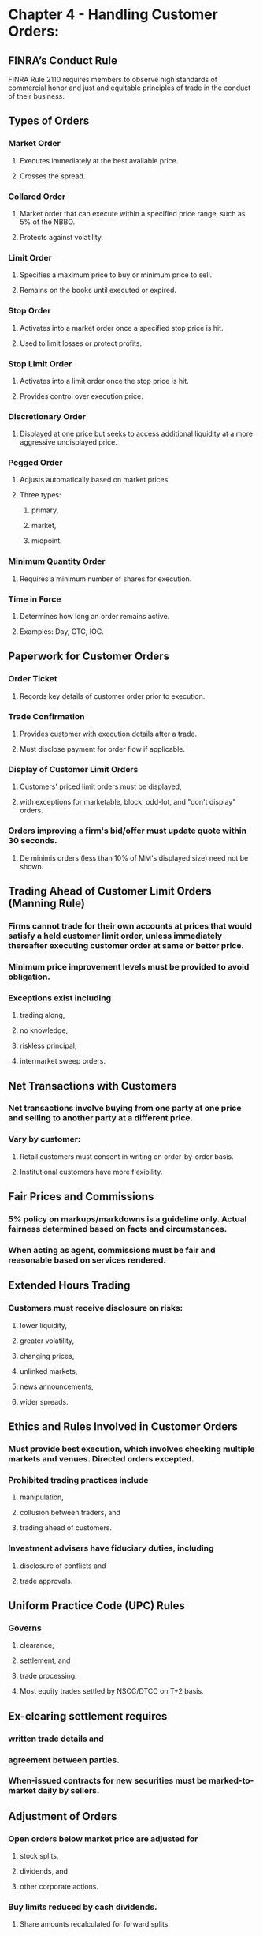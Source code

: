 #+OPTIONS: num:nil loc:nil

* Chapter 4 - Handling Customer Orders:

** FINRA’s Conduct Rule
FINRA Rule 2110 requires members to observe high standards of commercial honor and just and equitable principles of trade in the conduct of their business.

**  Types of Orders
*** Market Order
**** Executes immediately at the best available price.
**** Crosses the spread.
*** Collared Order
**** Market order that can execute within a specified price range, such as 5% of the NBBO.
**** Protects against volatility.
*** Limit Order
**** Specifies a maximum price to buy or minimum price to sell.
**** Remains on the books until executed or expired.
*** Stop Order
**** Activates into a market order once a specified stop price is hit.
**** Used to limit losses or protect profits.
*** Stop Limit Order
**** Activates into a limit order once the stop price is hit.
**** Provides control over execution price.
*** Discretionary Order
**** Displayed at one price but seeks to access additional liquidity at a more aggressive undisplayed price.
*** Pegged Order
**** Adjusts automatically based on market prices.
**** Three types:
***** primary,
***** market,
***** midpoint.
*** Minimum Quantity Order
**** Requires a minimum number of shares for execution.
*** Time in Force
**** Determines how long an order remains active.
**** Examples: Day, GTC, IOC.

** Paperwork for Customer Orders
*** Order Ticket
**** Records key details of customer order prior to execution.
*** Trade Confirmation
**** Provides customer with execution details after a trade.
**** Must disclose payment for order flow if applicable.

***  Display of Customer Limit Orders
**** Customers' priced limit orders must be displayed,
**** with exceptions for marketable, block, odd-lot, and "don't display" orders.
*** Orders improving a firm's bid/offer must update quote within 30 seconds.
**** De minimis orders (less than 10% of MM's displayed size) need not be shown.

**  Trading Ahead of Customer Limit Orders (Manning Rule)
*** Firms cannot trade for their own accounts at prices that would satisfy a held customer limit order, unless immediately thereafter executing customer order at same or better price.
*** Minimum price improvement levels must be provided to avoid obligation.
*** Exceptions exist including
**** trading along,
**** no knowledge,
**** riskless principal,
**** intermarket sweep orders.

** Net Transactions with Customers
*** Net transactions involve buying from one party at one price and selling to another party at a different price.
*** Vary by customer:
**** Retail customers must consent in writing on order-by-order basis.
**** Institutional customers have more flexibility.

** Fair Prices and Commissions
*** 5% policy on markups/markdowns is a guideline only. Actual fairness determined based on facts and circumstances.
*** When acting as agent, commissions must be fair and reasonable based on services rendered.

** Extended Hours Trading
*** Customers must receive disclosure on risks:
**** lower liquidity,
**** greater volatility,
**** changing prices,
**** unlinked markets,
**** news announcements,
**** wider spreads.

** Ethics and Rules Involved in Customer Orders
*** Must provide best execution, which involves checking multiple markets and venues. Directed orders excepted.
*** Prohibited trading practices include
**** manipulation,
**** collusion between traders, and
**** trading ahead of customers.
*** Investment advisers have fiduciary duties, including
**** disclosure of conflicts and
**** trade approvals.

** Uniform Practice Code (UPC) Rules
*** Governs
**** clearance,
**** settlement, and
**** trade processing.
**** Most equity trades settled by NSCC/DTCC on T+2 basis.

** Ex-clearing settlement requires
*** written trade details and
*** agreement between parties.
*** When-issued contracts for new securities must be marked-to-market daily by sellers.

** Adjustment of Orders
*** Open orders below market price are adjusted for
**** stock splits,
**** dividends, and
**** other corporate actions.
*** Buy limits reduced by cash dividends.
**** Share amounts recalculated for forward splits.
*** Reverse splits cancel open orders.
**** Special situations have variable treatments.



Certainly, I can provide explanations for the remaining statements you've listed:

1. **To lock in gains, the investor would place a sell stop order that becomes a market order if the price hits $85 or below. This would trigger a sale to protect profits.**
   - This statement refers to a sell stop order, which is a type of order used by investors to limit potential losses or protect gains on a stock. When the stock's market price reaches or falls below the specified stop price of $85, the sell stop order is activated and becomes a market order. A market order is designed to execute at the best available price immediately. So, in this case, the investor is using the sell stop order to lock in gains by automatically selling the stock if its price falls to or below $85.

2. **The board must declare a dividend, and the record date determines which shareholders receive it. Shareholders do not vote on dividends.**
   - Dividends are typically paid to shareholders by a corporation. However, shareholders typically do not vote on whether or not to pay dividends. Instead, dividends are declared by the corporation's board of directors. Once the board declares a dividend, they also set a record date. Shareholders who are recorded as owners of the stock on the record date are entitled to receive the dividend. Therefore, the record date is crucial in determining which shareholders will receive the dividend.

3. **Open buy orders below the market price are reduced by the amount of a cash dividend on the ex-date. So this limit order at $61.55 will be reduced by the $0.30 dividend to $61.25.**
   - This statement explains how open buy orders below the current market price are adjusted for cash dividends on the ex-dividend (ex-date) date. When a cash dividend is declared, the stock's price typically drops by the amount of the dividend on the ex-date. In this case, the limit order to buy at $61.55 will be reduced by the $0.30 dividend, resulting in a new limit price of $61.25. This adjustment ensures that buyers do not pay the full market price before the dividend, which would not be fair since they will receive the dividend.

4. **Spoofing involves briefly displaying quotes, with no intent to execute at that price, in order to manipulate prices.**
   - Spoofing is a manipulative trading practice in which a trader or entity places orders to buy or sell securities with the intention of canceling those orders before they are executed. The purpose of spoofing is to create a false appearance of supply or demand in the market, which can influence other market participants and potentially manipulate the security's price. It is considered illegal and is a violation of market regulations.

5. **Broker-dealers have a best execution obligation for any foreign security. Policies must stipulate the use of reasonable diligence in foreign markets.**
   - Broker-dealers have a best execution obligation for all securities they handle, including foreign securities. This obligation requires them to use reasonable diligence in seeking the best possible execution of customer orders. When dealing with foreign securities, broker-dealers should have policies and procedures in place to ensure that they meet this best execution obligation, taking into account the unique characteristics and conditions of foreign markets.

6. **Stock splits or reverse splits do not alter the total value of an investor's position, only the per-share price. The total value remains the same.**
   - This statement correctly explains the impact of stock splits and reverse splits on an investor's position. In a stock split, the number of shares owned by an investor increases, but the per-share price decreases proportionally. In a reverse split, the number of shares decreases, but the per-share price increases proportionally. Importantly, these actions do not change the total value of the investor's position. The total value remains the same because the change in share quantity is offset by the change in per-share price.

7. **An exception to the Manning Rule is available if proprietary traders are shielded behind effective information barriers and have no knowledge of held customer orders.**
   - The Manning Rule, which relates to order execution, requires that if a broker-dealer trades for its own account at the same or better price as a held customer limit order, it must immediately execute the customer order at least on the same terms. However, an exception exists when proprietary traders (those trading for the firm's own account) are isolated from customer order flow through effective information barriers and have no knowledge of the held customer orders. In such cases, the Manning Rule does not apply.

8. **The six key risks are lower liquidity, greater volatility, changing prices, unlinked markets, news announcements, and wider spreads. The risk that securities may lose value is not specific to extended hours trading.**
   - This statement lists the key risks associated with extended hours trading. These risks include lower liquidity (fewer buyers and sellers), greater volatility (rapid price swings), changing prices (prices can be different from regular hours), unlinked markets (limited access to certain markets), news announcements (market-moving news outside regular hours), and wider spreads (the difference between bid and ask prices). While it's true that securities can lose value at any time, this statement correctly points out that this risk is not specific to extended hours trading but applies to all trading.

9. **The ex-rights date is the first business day after the registration's effective date, assuming information is received with enough advance notice.**
   - The ex-rights date is an important date in the context of rights offerings, which allow existing shareholders the opportunity to purchase additional shares at a discounted price. The ex-rights date is typically set as the first business day after the effective date of the registration statement filed with regulatory authorities. It is important to note that the ex-rights date can change depending on regulatory requirements and the timing of information dissemination.

10. **Block size orders (10,000+ shares) are exempt from the requirement to display customer limit orders.**
    - This statement indicates an exemption from the requirement to immediately display customer limit orders for block size orders, which are typically defined as orders involving 10,000 shares or more. Block orders are often considered large and can significantly impact the market, so they may be exempt from certain order display rules to prevent market disruption.

If you have any more statements or questions, please feel free to ask.

* A sell limit order entered below the market price would be adjusted downwards on the ex-dividend date. However, this is a sell limit order entered at $30, which is at or above the market price. Orders entered at or above the market price are not adjusted for cash dividends.
* The mark-up is calculated as the sale price less the best available price to the customer (in this case, the best offer of 17.82), which equals $18.00 - $17.82 = $0.he 5% policy is a guideline - the actual mark-up may be higher or lower depending on facts and circumstances.
* Interpositioning involves inserting an additional broker-dealer between the customer's order and the best available market, denying the customer best execution. This is usually done to generate extra commissions or markups.
* A marketable limit order is one that can be filled immediately at the current market price. This buy order at $72.15 can be filled right away because the best offer is $72.15.
* The one-second exception allows trade-throughs if the affected trading center displayed a quote inferior to the trade price within one second prior to the trade-through. This provides flexibility when quotes are changing very rapidly.
* The CUSIP number, a security's unique identification code, is not required on the order ticket. Items like the account number, whether the trade was discretionary or solicited, time of order entry, etc. must be notated.
* Best execution factors include the character of the market, size/type of transaction, number of markets checked, and quote accessibility. The number of shares executed in a particular market is not a consideration.
* For retail net transactions, written consent must be obtained from the customer on an order-by-order basis before executing each trade. Verbal and negative consent letters are prohibited.
* Market makers must update quotes to reflect customer limit orders within 30 seconds of receipt, unless an exception applies.
* An exception is available if the customer's size is de minimis - no more than 10% of the displayed size. An exception does not exist for orders up to 20% of the size.
* Good-till-market close (GTMC) orders may be entered beginning at 9:30 am ET. Orders entered earlier will be rejected.
* To meet the de minimis exception of 10% of the quote size, a new order for at least 30 shares is required (10% of 200 shares is 20 shares, so 30 shares exceeds the threshold).
* WI stands for "when, as and if issued" and indicates a new issue security for which the final IPO terms are pending. WI contracts must be marked-to-market while pending.
* Retail customers must provide written consent on an order-by-order basis before "net" transactions can be executed by the broker-dealer.
* It is prohibited to spread information known to be false or misleading, or that could improperly influence a security's market price.
* Low-priced stock is not an exception to displaying customer limit orders for OTC equities. Exceptions include AON, odd-lot, and block size orders.
* MGTC orders may be entered anytime from 4 am to 8 pm EST, and remain active for one year unless filled or cancelled sooner.
* Broker-dealers must retain documentation of consents to net transactions for at least three years.
* For debt securities, the mark-up or mark-down should be based on the security's prevailing market price, established by the firm's contemporaneous cost.
* Entering limit orders to move the market and obtain beneficial execution on the other side defines the layering violation.
* Market makers must update quotes to reflect customer limit orders within 30 seconds, unless an exception applies.
* Investment advisers may only pay cash solicitation fees to third parties who refer clients if the arrangements are clearly disclosed to clients and agreed to by them.
* For NMS stocks, the block order threshold is at least 10,000 shares and $200,000 in market value.
* The prohibition against undisclosed joint accounts covers both formal and informal profit/loss sharing arrangements.
* Advertisements that promote only selected profitable picks are misleading unless accompanied by a list of all recommendations made in the last 12 months.
* The threshold for an institutional customer is $50 million in total assets. Banks, insurance companies, registered investment companies, and advisers are included.
* Open orders below the market price must be adjusted on the ex-dividend date, before the market opens.
* Sales made by prospectus at the stated public offering price are not subject to the 5% mark-up policy or fair pricing standards.
* For institutions, consent for net trades may be provided through a negative consent letter that remains in effect until cancelled.
* Marking-the-close is a manipulative violation that involves placing trades near the close to artificially impact the closing price.
* Companies can declare dividends in cash, stock, goods produced by the company, or any combination.
* Wash trades involve the sale and repurchase of the same security to create the appearance of activity or demand. They are prohibited manipulative activities.
* During extended hours, limit orders are preferable to market orders because there is lower liquidity and higher volatility. Market orders carry higher execution risk.
* The front-running prohibition remains in effect until the entire block order is filled and publicly reported. It begins when the firm has advance knowledge.
* Industry fair practice rules require broker-dealers to buy and sell at fair prices, defined as prices as favorable as possible under prevailing market conditions.
* A pump and dump scheme uses false information to inflate share prices so that promoters can "dump" shares on the public at a profit after the price is pumped up.
* For cash dividends, fractional amounts are rounded up to the nearest cent and used to adjust open orders downward on the ex-date. Therefore, $0.115 is rounded up to $0.12.
* Each principal trade by an investment adviser with a client's account must have the client's prior approval, not standing approval.
* Advisers must disclose all actual or potential conflicts, whether or not they impact recommendations or compensation.
* Investment advisers must disclose if they are acting as principal or agent, and obtain client consent for both types of trades.
* The risk disclosure must be provided before a customer executes their first extended hours trade. It cannot be delayed.
* The key difference between a regular limit order and a peg order is that the peg order price adjusts automatically as the market price changes.
* Fair prices and commissions cannot consider what the customer can afford. Other relevant factors include market conditions, firm's expenses, and value of services rendered.
* To locHere are the remaining explanations:
* To lock in gains, the investor would place a sell stop order that becomes a market order if the price hits $85 or below. This would trigger a sale to protect profits.
* The board must declare a dividend and the record date determines which shareholders receive it. Shareholders do not vote on dividends.
* Open buy orders below the market price are reduced by the amount of a cash dividend on the ex-date. So this limit order at $61.55 will be reduced by the $0.30 dividend to $61.25.
* Spoofing involves briefly displaying quotes, with no intent to execute at that price, in order to manipulate prices.
* Broker-dealers have a best execution obligation for any foreign security. Policies must stipulate the use of reasonable diligence in foreign markets.
* Stock splits or reverse splits do not alter the total value of an investor's position, only the per share price. The total value remains the same.
* An exception to the Manning Rule is available if proprietary traders are shielded behind effective information barriers and have no knowledge of held customer orders.
* The six key risks are lower liquidity, greater volatility, changing prices, unlinked markets, news announcements, and wider spreads. The risk that securities may lose value is not specific to extended hours trading.
* The ex-rights date is the first business day after the registration's effective date, assuming information is received with enough advance notice.
* Block size orders (10,000+ shares) are exempt from the requirement to display customer limit orders.
* The 5% Policy applies to both listed and unlisted securities. It does not only apply when a "bona fide" market exists.
* Prevailing market price refers to the dealer's contemporaneous cost to acquire the security.
* A peg order that moves based on prices of a non-Nasdaq market maker is called a primary peg order.
* The market maker's existing quote is not improved by the customer limit order at $35.herefore, the quote remains unchanged at $35.60 - $35.80.
* For ex-clearing regular way trades, delivery is made at the office of the purchaser.
* The customer order is below the market maker's existing quote and does not improve the price. Therefore, no update is required.
* A net transaction allows the dealer to earn a profit with minimal risk by buying at one price and selling at a higher price.
* All open orders must be cancelled by the close of business the day before the ex-date for a reverse split.
* For institutions, consent for net trading may be oral or written, either before or after each trade.
* The market maker must update just the size of its quote if an order is equal to its price, the inside market, and more than 10% of its displayed size.
* Order receipt time is recorded in the OATS reporting system, not the trade confirmation.
* GTMC orders may be executed until the closing cross at 4 pm ET. Orders entered after 4 pm will be rejected.
* Appropriate disclosures and consents must be provided by all customers before executing net transactions on their behalf.
* The order improves the market maker's bid, so full price and size must be displayed within 30 seconds.
* Interpositioning means inserting an extra broker-dealer between the customer order and best market, denying best execution.
* A market sell order executes against the best bid. So this order reduces the bid size from 400 to 100 shares.
* Shifting trades between accounts with no change in beneficial ownership is a warning sign of manipulative trading. The goal is to create a false appearance of activity.
* A transfer agent ID number is not found on an order ticket. Required details include quantity, price instructions, time, discretionary order notation, etc.
* A stop-limit order turns into a priced order, not a market order, when the stop price is hit. It may or may not execute.
* To require a size update, the order must be: equal to MM's price, the inside market, and >10% of MM's size. Only the buy order for 300 shares meets all criteria.
* Consent documentation must be retained for at least 3 years from the date obtained or updated.
* MGTC orders remain available for one year from entry unless completely filled or cancelled sooner.
* Only orders below the market price (buy limit, sell stop, sell stop limit) are adjusted. The sell limit is not adjusted. The buy limit is adjusted down by $0.20.
* To avoid a Manning violation, the MM could have traded at $10.755 or higher. The minimum price improvement is $0.01.
* SHEX allows the order to remain active for a specified period of time such as one hour. It does not relate to any minimum fill size.
* Securities transactions may be settled ex-clearing if both parties to the transaction agree.
* Members must report interests in joint accounts, but account addresses are not required.
* Securities are typically deposited with a clearing house for electronic transfer between brokers. Physical handling is rare.
* Corporate event adjustments are made only to orders below the market - buy limit, sell stop, and sell stop limit.
* The minimum price improvement is one penny for stocks $1 and above.
* Performance advertisements must disclose the possibility of loss if they promote the potential for profits.
* In determining mark-ups for principal trades, the prevailing market price should be the starting point.
* Newly issued primary market securities often trade on a "when, as and if issued" (WI) basis before the final IPO terms are set.
* The relevant inside market is the best bid/offer on the specific quotation system where the OTC market maker posts quotes. Not the NBBO across all platforms.
* The dividend is $0.522 per share. Rounding up to the nearest cent, it is $0.53 per share. The order for 300 shares at $12.73 is reduced by $0.53 to $12.20.
* Market makers must immediately update quotes if a customer order improves the MM's existing bid or offer price.
* The 5% policy is a guideline. Cases exist where a higher mark-up may be justified based on facts and circumstances.
* The extended hours risk disclosure describes risks such as volatility that discourage retail investors from extended trading.
* A discretionary order has aHere are the remaining explanations:
* A discretionary order has an undisplayed discretionary price range, in addition to the displayed limit price. It seeks to access additional liquidity within that range.
* Under the Manning Rule, if a firm trades for its own account at the same or better price than a held customer limit order, it must immediately thereafter execute the customer order on at least the same terms.
* Stabilizing is a permissible pricing support activity in which underwriters may bid on a new issue, after proper disclosure, to prevent dramatic price declines.
* An illegal stock pool requires coordinated action between traders to manipulate prices or create an artificial appearance of supply/demand.
* The market maker's quote is improved by the $35.65 limit order. Therefore, the market maker must update its quote to reflect the new order's price and full size.
* To qualify for a best execution exception, the broker-dealer must immediately deliver the customer limit order to a quotation system after receipt.
* NSCC, a subsidiary of DTCC, provides centralized clearing and settlement for virtually all stock, ETF, corporate bond, and municipal bond trades in the U.S.
* AON orders are exempt from the requirement to immediately display customer limit orders that improve on a market maker's quote.
* Retail customers must provide written consent on an order-by-order basis prior to executing net trades. Verbal and negative consent letters are prohibited.
* Open orders must be cancelled prior to reverse splits; they are not adjusted.
* Trade confirmations must indicate if payment for order flow was received. Customers can request the details on a written basis.
* Securities contracts due for delivery on holidays or Saturdays are settled on the next business day.
* For a stop order to remain open, the market price must be above the stop price. Otherwise, the order would have already triggered.
* On the ex-date, open orders below market are adjusted downward by the amount of the dividend. Here, the limit order will be adjusted from $30 to $29.85 and execute.
* Market makers must post two-sided quotes from 9:30 am - 4:00 pm ET.
* Best execution reviews do not include the number of shares executed in a particular market. Other factors like likelihood of execution and price improvement are relevant.
* In a reverse split, all open orders are cancelled. They are not adjusted.
* System hours begin at 4 am ET each trading day. So orders may be entered beginning at 4 am.
* Municipal bonds, bank holding company securities, and direct participation programs are not subject to the Uniform Practice Code.
* The risk disclosure must be provided to any customer who wishes to trade during extended hours.
* The limit order to buy cannot be filled until the offer price drops to $52.85 or lower. It will rest on the books until then.
* Government securities and options settle on a T+1 basis, one day after the trade date.
* The firm could buy shares for its own account only if it immediately thereafter fills the same number of shares (or more) from the customer order, on the same terms.
* In reviewing and comparing execution quality, the time of executions is not evaluated. Other factors like price improvement and likelihood of execution are considered.
* The dividend is $0.162 per share. Rounding down to the nearest cent, the order is reduced from $75.25 to $75.08.
* In a riskless principal trade, the two legs execute at the same price. In a net trade, the two legs execute at different prices.
* Knowingly financing a manipulative operation, such as extending margin, is prohibited.
* For OTC equities, a block order must meet both the share volume and market value thresholds - 10,000+ shares and $100,000+ in value. This order does not meet the value threshold.
* If 10% or less of the market maker's displayed size, a customer limit order is exempt from display. This is the de minimis exception.
* One test for interpositioning is whether a second, unnecessary broker-dealer was used in a way that denied the customer best execution.
* For dividends worth 25% or more of the stock value, the ex-date is the first business day after the payable date.
* The customer limit order improves the market maker's bid from 18.45 to 18.herefore, the quote must be updated to 18.48 - 18.63.
* To require a size update, the order must be: equal to MM's price, the inside market, and >10% of MM's size. Only the sell order for 200 shares meets all criteria.
* If a firm allows online account opening and trading, the extended hours risk disclosure must be prominently posted on its website.
* Special trading volume limits are not a risk of extended hours trading. The required risks to disclose relate to volatility, changing prices, lower liquidity, unlinked markets, news announcements and wider spreads.
* Quote stuffing aims to slow down executions by flooding the market with orders and cancellations, allowing certain traders to take advantage.
* Wash sales involve the sale and repurchase of the same security, with no change in beneficial ownership, to create the false appearance of activity or demand.
* CNS allows for the automated, book-entry netting and settlement of broker-dealer transactions through a clearing agent such as NSCC.
* GTMC orders may be entered beginning at 4 am but are only executable from 9:30 am to 4 pm ET.
* In general, percentage mark-ups should be lower on transactions that are larger and involve higher priced securities.
* WI fixed income transactions trade plus accrued interest on the expired portion of the current coupon.
* Market makers have 30 seconds to update their quote after receiving an order for at least one round lot at their displayed price.
* Best execution responsibilities remain with the firm placing the order, unless the customer provides specific routing instructions (directed order).
* This is a riskless principal trade, in which both legs of the transaction execute at the same price.
* A riskless principal trade that fills a customer order is considered a facilitated order and does not trigger obligations under the Manning Rule.
* During extended hours, there is a high risk of extraordinary volatility around news events like earnings announcements. Stocks often reverse direction later.
* Trade execution time is recorded on the order ticket. It may or may not be on the confirmation.
* Two order size exceptions are odd-lots (less than 100 shares) and blocks (10,000+ shares).
* If a limit order is executed upon receipt, it does not need to be displayed. Immediate execution is an exception to the display requirements.
* For an order to be marketable, the limit price must equal or cross the opposite side of the market so it can execute immediately. This sell order cannot be filled right away.
* ReferencHere are the remaining explanations:
* Quote stuffing involves high frequency trading algorithms that overwhelm the market with orders/cancellations to slow down executions and enable favorable trades.
* For equity markups/markdowns, firms should base pricing on the current market price, not the firm's cost basis.
* Splitting orders cannot be done to increase payments or compensation. Other documented reasons are acceptable.
* A midpoint peg order is priced at the midpoint between the NBBO. It executes at that midpoint or better.
* A solicited trade involves a recommendation by the broker. An unsolicited trade is initiated entirely by the client.
* Best execution factors do not include average spreads. They do include market character, size, number of markets checked, and accessibility.
* Required risk disclosures relate to volatility, changing prices, liquidity, news, spreads - not specifically reduced costs.
* Open buy limit orders below the market are reduced by the amount of a cash dividend on the ex-dividend date.
* The Manning Rule does not apply if effective information barriers are in place, so proprietary traders are unaware of held customer limit orders.
* GTMC orders must be entered by 4:00 pm ET. Orders entered after this time are rejected.
* Documenting which trades are unsolicited protects brokers and helps demonstrate trades were not recommended unsuitably.
* A midpoint peg executes at the midpoint between the best bid and offer, or better. Here, the midpoint is 42.36.
* FINRA's best execution standard requires member firms to execute orders at prices as favorable as possible under prevailing market conditions.
* Any order labeled as "stop" or "stop limit" must be triggered based on trades, not quotes. Alternative order types must be clearly distinguished.
* Written consent must be obtained from retail customers before executing each net trade. Other methods are prohibited.
* MDAY orders entered after 4 pm ET are immediately cancelled. They do not carry over or remain active in extended hours.
* When the stop price is hit, a stop order becomes a market order. Stop limit orders become limit orders.
* Market makers cannot revise a quote after receiving a marketable order until after filling the order. This is to prevent "backing away."
* A stock pool is a coordinated manipulative scheme designed to influence share prices through artificial supply/demand.
* Backing away involves failing to execute a quoted amount at the same or better price. Here, the lower share quantity constitutes backing away.
* Purchasing shares based on non-public knowledge of an imminent block transaction is front-running.
* Coordination among market makers to manipulate quote movements is known as quote rigging and is prohibited.
* Upon partial execution, the remaining displayed portion of an order is decremented (reduced in share amount).
* To qualify for the no-knowledge exception, proprietary traders must be separated from customer order flow by effective information barriers.
* An AON limit order is exempt from immediate display if it betters the market maker’s quote.
* On the ex-date, which is one business day before the record date, this buy limit order will be reduced by the $0.20 dividend.
* When executing trades in an agency capacity, commissions charged must be fair and reasonable. They cannot consider the firm's profit.
* Open orders below the market will not be adjusted if marked "Do Not Reduce" (DNR) for cash dividends.
* A broker-dealer's profitability is not an acceptable factor when determining fair pricing for agency trades. Other factors like market conditions and security availability are relevant.
* Stock exchanges must receive 10 days notice prior to the record date when dividends will be paid.
* Pre-market hours on Nasdaq begin at 4 am ET. Market hours are 9:30 am - 4 pm ET.
* To limit losses on a short position, the investor would place a buy stop order to repurchase the shares if the price trades at or above a specified stop price.
* Matched trades involve placing buy and sell orders at the same time, at similar prices, to create the false impression of active trading.
* When a dividend can be taken in either cash or securities, open orders below market are reduced by whichever value is greater.
* Securities are typically deposited electronically with a clearing house for efficient transfer between brokerage firms.
* Shareholders who purchase stock before the ex-dividend date will receive the upcoming dividend payment.
* The extended hours risk disclosure must cover six specific types of risks at a minimum.
* A directed order specifically instructs the broker-dealer to route the trade to a particular market, exchange or venue.
* Creating the appearance of activity without an actual change in beneficial ownership is prohibited manipulative behavior.
* Any unfilled portion of an MDAY order is returned to the entering party at 4 pm ET.
* The de minimis threshold is 10% of the market maker's displayed quote size.
* The 5% mark-up policy is a guideline. In some cases, a mark-up under 5% could still be considered unfair or unreasonable.
* Negative consent letters, allowing net trading, may only be used with institutional customers according to FINRA rules.
* Speculation and manipulation often impact prices more significantly in post-market hours between 4 pm - 6 pm ET.
* The firm must document methods for ascertaining the best inter-dealer market when limited pricing information exists.
* For a trade to be discretionary, the broker must have prior written approval from the client for discretionary trading authority.
* CUSIP numbers are not usually on the order ticket. Other required details include number of shares, price, time, discretionary order notation, etc.
* For ADR dividends and distributions, the ex-date is set by FINRA's Uniform Practice Code Committee.
* Only orders below the market (buy limit, sell stop, sell stop limit) are adjusted for dividends. Orders above the market are not adjusted.
* A negative consent letter must provide meaningful ways for the client to object to any net transaction.
* Buy stop orderHere are the remaining explanations:
* Buy stop orders are placed above the market price and are not adjusted for forward stock splits or cash dividends. Only orders below the market are adjusted.
* Even partial knowledge of an imminent block transaction is enough to trigger a front-running violation if that knowledge is used for economic gain before the block trade is fully executed and reported.
* Collusion refers to traders coordinating quotes or spreads, which gives them an unfair advantage over customers.
* Buying puts in advance of a known block sale of stock is akin to shorting the stock. Therefore, it would constitute front-running based on non-public information.
* Reviews of order execution quality must be conducted at least quarterly when using automated order routing.
* For front-running purposes, a block trade is considered public only after the entire block is executed and reported.
* The investor's limit price acts as the ceiling for downward adjustments of a pegged sell order.
* An exception to displaying customer limit orders is for AON (all-or-none) orders.
* Written consent must be obtained from retail customers on an order-by-order basis before executing net trades.
* GTC orders remain active for one year unless completely filled or cancelled sooner.
* FINRA's Uniform Practice Code Committee may cancel or terminate WI contracts under certain circumstances.
* The Manning Rule applies anytime a firm permits limit order execution, including outside regular market hours.
* For cash-settled trades, the ex-dividend date is one business day after the record date.
* In a 3-for-2 split, the investor will receive 50% more shares. 5 original shares becomes 5 * (3/2) = 7 shares after rounding down fractions.
* In a 3-for-2 split, the investor will receive 50% more shares. 5 original shares becomes 5 * (3/2) = 7.5 shares. Fractional shares are rounded down, so the adjusted order is for 7 shares. 

